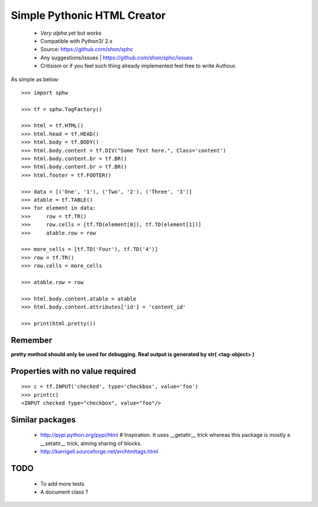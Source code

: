 ============================
Simple Pythonic HTML Creator
============================

 - *Very alpha yet* but works
 - Compatible with Python3/ 2.x

 - Source: `<https://github.com/shon/sphc>`_
 - Any suggestions/issues | `<https://github.com/shon/sphc/issues>`_
 - Critisism or if you feel such thing already implemented feel free to write Authour.

As simple as below::

    >>> import sphw

    >>> tf = sphw.TagFactory()

    >>> html = tf.HTML()
    >>> html.head = tf.HEAD()
    >>> html.body = tf.BODY()
    >>> html.body.content = tf.DIV("Some Text here.", Class='content')
    >>> html.body.content.br = tf.BR()
    >>> html.body.content.br = tf.BR()
    >>> html.footer = tf.FOOTER()

    >>> data = [('One', '1'), ('Two', '2'), ('Three', '3')]
    >>> atable = tf.TABLE()
    >>> for element in data:
    >>>     row = tf.TR()
    >>>     row.cells = [tf.TD(element[0]), tf.TD(element[1])]
    >>>     atable.row = row

    >>> more_cells = [tf.TD('Four'), tf.TD('4')]
    >>> row = tf.TR()
    >>> row.cells = more_cells

    >>> atable.row = row

    >>> html.body.content.atable = atable
    >>> html.body.content.attributes['id'] = 'content_id'

    >>> print(html.pretty())

Remember
========
**pretty method should only be used for debugging. Real output is generated by str( <tag-object> )**

Properties with no value required
=================================

::

   >>> c = tf.INPUT('checked', type='checkbox', value='foo')
   >>> print(c)
   <INPUT checked type="checkbox", value="foo"/>


Similar packages
================
    - http://pypi.python.org/pypi/html # Inspiration. It uses __getattr__ trick whereas this package is mostly a __setattr__ trick, aiming sharing of blocks.
    - http://karrigell.sourceforge.net/en/htmltags.html

TODO
====
 - To add more tests
 - A document class ?
